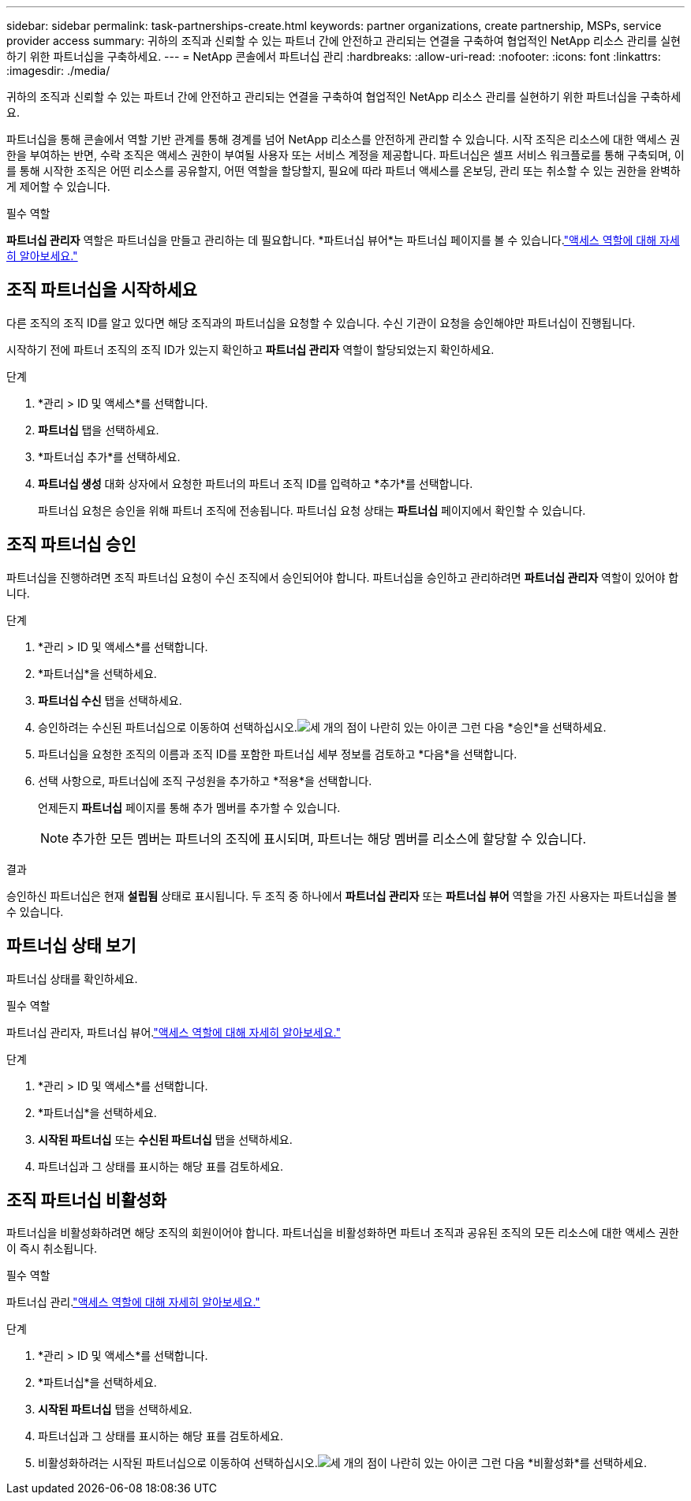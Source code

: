 ---
sidebar: sidebar 
permalink: task-partnerships-create.html 
keywords: partner organizations, create partnership, MSPs, service provider access 
summary: 귀하의 조직과 신뢰할 수 있는 파트너 간에 안전하고 관리되는 연결을 구축하여 협업적인 NetApp 리소스 관리를 실현하기 위한 파트너십을 구축하세요. 
---
= NetApp 콘솔에서 파트너십 관리
:hardbreaks:
:allow-uri-read: 
:nofooter: 
:icons: font
:linkattrs: 
:imagesdir: ./media/


[role="lead"]
귀하의 조직과 신뢰할 수 있는 파트너 간에 안전하고 관리되는 연결을 구축하여 협업적인 NetApp 리소스 관리를 실현하기 위한 파트너십을 구축하세요.

파트너십을 통해 콘솔에서 역할 기반 관계를 통해 경계를 넘어 NetApp 리소스를 안전하게 관리할 수 있습니다.  시작 조직은 리소스에 대한 액세스 권한을 부여하는 반면, 수락 조직은 액세스 권한이 부여될 사용자 또는 서비스 계정을 제공합니다.  파트너십은 셀프 서비스 워크플로를 통해 구축되며, 이를 통해 시작한 조직은 어떤 리소스를 공유할지, 어떤 역할을 할당할지, 필요에 따라 파트너 액세스를 온보딩, 관리 또는 취소할 수 있는 권한을 완벽하게 제어할 수 있습니다.

.필수 역할
*파트너십 관리자* 역할은 파트너십을 만들고 관리하는 데 필요합니다.  *파트너십 뷰어*는 파트너십 페이지를 볼 수 있습니다.link:reference-iam-predefined-roles.html["액세스 역할에 대해 자세히 알아보세요."]



== 조직 파트너십을 시작하세요

다른 조직의 조직 ID를 알고 있다면 해당 조직과의 파트너십을 요청할 수 있습니다.  수신 기관이 요청을 승인해야만 파트너십이 진행됩니다.

시작하기 전에 파트너 조직의 조직 ID가 있는지 확인하고 *파트너십 관리자* 역할이 할당되었는지 확인하세요.

.단계
. *관리 > ID 및 액세스*를 선택합니다.
. *파트너십* 탭을 선택하세요.
. *파트너십 추가*를 선택하세요.
. *파트너십 생성* 대화 상자에서 요청한 파트너의 파트너 조직 ID를 입력하고 *추가*를 선택합니다.
+
파트너십 요청은 승인을 위해 파트너 조직에 전송됩니다.  파트너십 요청 상태는 *파트너십* 페이지에서 확인할 수 있습니다.





== 조직 파트너십 승인

파트너십을 진행하려면 조직 파트너십 요청이 수신 조직에서 승인되어야 합니다.  파트너십을 승인하고 관리하려면 *파트너십 관리자* 역할이 있어야 합니다.

.단계
. *관리 > ID 및 액세스*를 선택합니다.
. *파트너십*을 선택하세요.
. *파트너십 수신* 탭을 선택하세요.
. 승인하려는 수신된 파트너십으로 이동하여 선택하십시오.image:icon-action.png["세 개의 점이 나란히 있는 아이콘"] 그런 다음 *승인*을 선택하세요.
. 파트너십을 요청한 조직의 이름과 조직 ID를 포함한 파트너십 세부 정보를 검토하고 *다음*을 선택합니다.
. 선택 사항으로, 파트너십에 조직 구성원을 추가하고 *적용*을 선택합니다.
+
언제든지 *파트너십* 페이지를 통해 추가 멤버를 추가할 수 있습니다.

+

NOTE: 추가한 모든 멤버는 파트너의 조직에 표시되며, 파트너는 해당 멤버를 리소스에 할당할 수 있습니다.



.결과
승인하신 파트너십은 현재 *설립됨* 상태로 표시됩니다.  두 조직 중 하나에서 *파트너십 관리자* 또는 *파트너십 뷰어* 역할을 가진 사용자는 파트너십을 볼 수 있습니다.



== 파트너십 상태 보기

파트너십 상태를 확인하세요.

.필수 역할
파트너십 관리자, 파트너십 뷰어.link:reference-iam-predefined-roles.html["액세스 역할에 대해 자세히 알아보세요."]

.단계
. *관리 > ID 및 액세스*를 선택합니다.
. *파트너십*을 선택하세요.
. *시작된 파트너십* 또는 *수신된 파트너십* 탭을 선택하세요.
. 파트너십과 그 상태를 표시하는 해당 표를 검토하세요.




== 조직 파트너십 비활성화

파트너십을 비활성화하려면 해당 조직의 회원이어야 합니다.  파트너십을 비활성화하면 파트너 조직과 공유된 조직의 모든 리소스에 대한 액세스 권한이 즉시 취소됩니다.

.필수 역할
파트너십 관리.link:reference-iam-predefined-roles.html["액세스 역할에 대해 자세히 알아보세요."]

.단계
. *관리 > ID 및 액세스*를 선택합니다.
. *파트너십*을 선택하세요.
. *시작된 파트너십* 탭을 선택하세요.
. 파트너십과 그 상태를 표시하는 해당 표를 검토하세요.
. 비활성화하려는 시작된 파트너십으로 이동하여 선택하십시오.image:icon-action.png["세 개의 점이 나란히 있는 아이콘"] 그런 다음 *비활성화*를 선택하세요.

